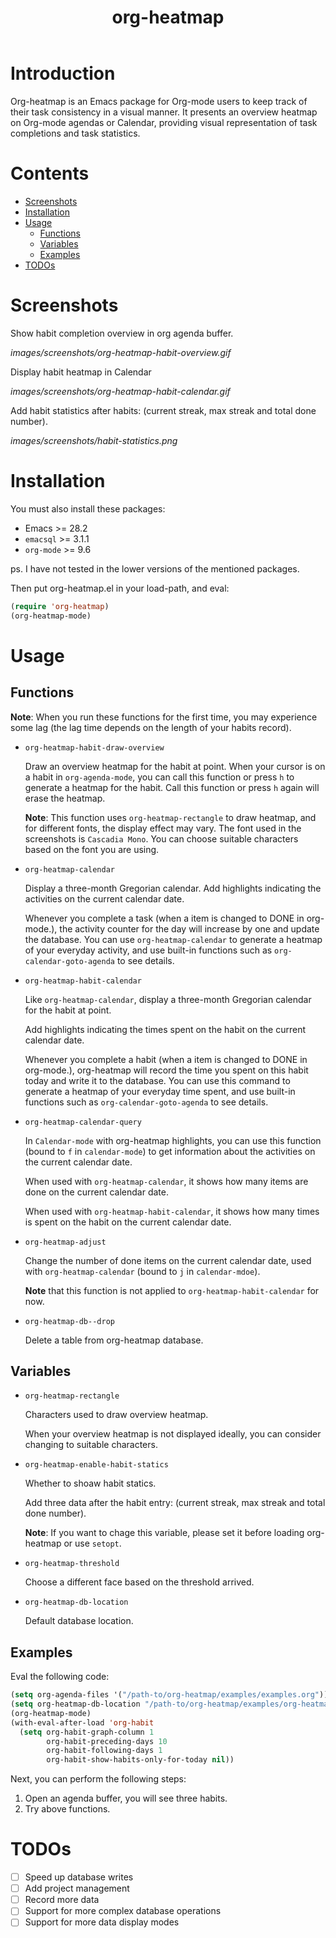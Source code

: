 #+TITLE: org-heatmap

* Introduction
:PROPERTIES:
:TOC:      ignore
:END:
Org-heatmap is an Emacs package for Org-mode users to keep track of their task
consistency in a visual manner. It presents an overview heatmap on Org-mode
agendas or Calendar, providing visual representation of task completions and
task statistics. 
* Contents
:PROPERTIES:
:TOC:      this
:END:
- [[#screenshots][Screenshots]]
- [[#installation][Installation]]
- [[#usage][Usage]]
  - [[#functions][Functions]]  
  - [[#variables][Variables]]
  - [[#examples][Examples]]
- [[#todos][TODOs]]
* Screenshots
:PROPERTIES:
:TOC:      0
:END:
Show habit completion overview in org agenda buffer.

[[images/screenshots/org-heatmap-habit-overview.gif]]

Display habit heatmap in Calendar

[[images/screenshots/org-heatmap-habit-calendar.gif]]

Add habit statistics after habits: (current streak, max streak and total done number).

[[images/screenshots/habit-statistics.png]]
* Installation
:PROPERTIES:
:TOC:      0
:END:
You must also install these packages:

+  Emacs >= 28.2
+  =emacsql= >= 3.1.1
+  =org-mode= >= 9.6

ps. I have not tested in the lower versions of the mentioned packages.

Then put org-heatmap.el in your load-path, and eval:
#+begin_src emacs-lisp
  (require 'org-heatmap)
  (org-heatmap-mode)
#+end_src

* Usage
:PROPERTIES:
:TOC:      1
:END:
** Functions

*Note*: When you run these functions for the first time, you may experience some
lag (the lag time depends on the length of your habits record).

- =org-heatmap-habit-draw-overview=
  
  Draw an overview heatmap for the habit at point. When your cursor is on a
  habit in =org-agenda-mode=, you can call this function or press =h= to generate a
  heatmap for the habit. Call this function or press =h= again will erase the
  heatmap.

  *Note*: This function uses =org-heatmap-rectangle= to draw heatmap, and for
  different fonts, the display effect may vary. The font used in the screenshots
  is =Cascadia Mono=. You can choose suitable characters based on the font you are
  using.
  
- =org-heatmap-calendar=
  
  Display a three-month Gregorian calendar. Add highlights indicating the
  activities on the current calendar date.

  Whenever you complete a task (when a item is changed to DONE in org-mode.),
  the activity counter for the day will increase by one and update the database.
  You can use =org-heatmap-calendar= to generate a heatmap of your everyday
  activity, and use built-in functions such as  =org-calendar-goto-agenda= to see
  details.
  
- =org-heatmap-habit-calendar=
  
  Like =org-heatmap-calendar=, display a three-month Gregorian calendar for the
  habit at point.

  Add highlights indicating the times spent on the habit on the current calendar
  date.

  Whenever you complete a habit (when a item is changed to DONE in org-mode.),
  org-heatmap will record the time you spent on this habit today and write it to
  the database. You can use this command to generate a heatmap of your
  everyday time spent, and use built-in functions such as =org-calendar-goto-agenda=
  to see details.
  
- =org-heatmap-calendar-query=
  
  In =Calendar-mode= with org-heatmap highlights, you can use this function (bound
  to =f= in =calendar-mode=) to get information about the activities on the current calendar date.

  When used with =org-heatmap-calendar=, it shows how many items are done on the
  current calendar date.

  When used with =org-heatmap-habit-calendar=, it shows how many times is spent on
  the habit on the current calendar date.
  
- =org-heatmap-adjust=

  Change the number of done items on the current calendar date, used with
  =org-heatmap-calendar= (bound to =j= in =calendar-mdoe=).
  
  *Note* that this function is not applied to =org-heatmap-habit-calendar= for now.
- =org-heatmap-db--drop=
  
  Delete a table from org-heatmap database.
** Variables
- =org-heatmap-rectangle=
  
  Characters used to draw overview heatmap.

  When your overview heatmap is not displayed ideally, you can consider changing
  to suitable characters.

- =org-heatmap-enable-habit-statics=
  
  Whether to shoaw habit statics.

  Add three data after the habit entry: (current streak, max streak and total
  done number).

  *Note*: If you want to chage this variable, please set it before loading
  org-heatmap or use =setopt=.

- =org-heatmap-threshold=

  Choose a different face based on the threshold arrived.

- =org-heatmap-db-location=

  Default database location.
** Examples
Eval the following code:
#+begin_src emacs-lisp
  (setq org-agenda-files '("/path-to/org-heatmap/examples/examples.org")) ;; You need specify these two paths.
  (setq org-heatmap-db-location "/path-to/org-heatmap/examples/org-heatmap.db")
  (org-heatmap-mode)
  (with-eval-after-load 'org-habit
	(setq org-habit-graph-column 1
		  org-habit-preceding-days 10
		  org-habit-following-days 1
		  org-habit-show-habits-only-for-today nil))
#+end_src

Next, you can perform the following steps:
1. Open an agenda buffer, you will see three habits.
2. Try above functions.
* TODOs
- [ ] Speed up database writes
- [ ] Add project management
- [ ] Record more data
- [ ] Support for more complex database operations
- [ ] Support for more data display modes
